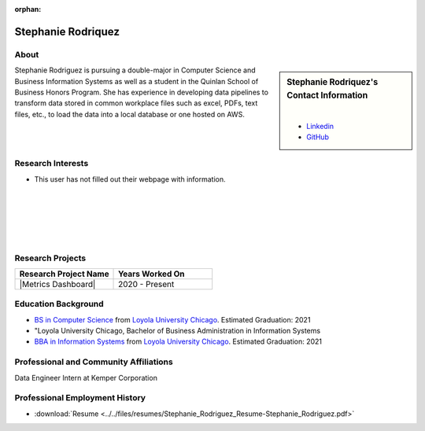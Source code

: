 :orphan:

Stephanie Rodriquez
===================

About
-----

.. sidebar:: Stephanie Rodriquez's Contact Information

    .. image:: /images/user.jpg
       :alt: Stephanie Rodriquez's Headshot
       :align: center

    |

    * `Linkedin <https://www.linkedin.com/in/stephanie99rodriguez/>`_
    * `GitHub <https://github.com/Steph99rod>`_

Stephanie Rodriguez is pursuing a double-major in Computer Science and Business Information Systems as well as a student in the Quinlan School of Business Honors Program. She has experience in developing data pipelines to transform data stored in common workplace files such as excel, PDFs, text files, etc., to load the data into a local database or one hosted on AWS.

Research Interests
------------------

* This user has not filled out their webpage with information.

|
|
|
|
|

Research Projects
-----------------

.. list-table::
   :widths: 50 50
   :header-rows: 1

   *
    - Research Project Name
    - Years Worked On

   *
    - |Metrics Dashboard|
    - 2020 - Present

Education Background
--------------------

* `BS in Computer Science <https://www.luc.edu/cs/academics/undergraduateprograms/bscs/>`_ from `Loyola University Chicago <https://www.luc.edu/>`_. Estimated Graduation: 2021
* "Loyola University Chicago, Bachelor of Business Administration in Information Systems
* `BBA in Information Systems <https://www.luc.edu/quinlan/undergraduate/informationsystems/>`_ from `Loyola University Chicago <https://www.luc.edu/>`_. Estimated Graduation: 2021

Professional and Community Affiliations
---------------------------------------

Data Engineer Intern at Kemper Corporation

Professional Employment History
-------------------------------

* :download:`Resume <../../files/resumes/Stephanie_Rodriguez_Resume-Stephanie_Rodriguez.pdf>`
